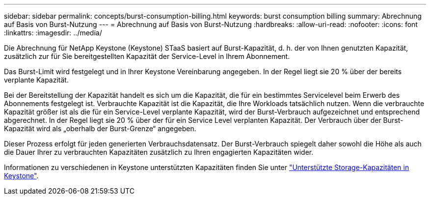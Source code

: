 ---
sidebar: sidebar 
permalink: concepts/burst-consumption-billing.html 
keywords: burst consumption billing 
summary: Abrechnung auf Basis von Burst-Nutzung 
---
= Abrechnung auf Basis von Burst-Nutzung
:hardbreaks:
:allow-uri-read: 
:nofooter: 
:icons: font
:linkattrs: 
:imagesdir: ../media/


[role="lead"]
Die Abrechnung für NetApp Keystone (Keystone) STaaS basiert auf Burst-Kapazität, d. h. der von Ihnen genutzten Kapazität, zusätzlich zur für Sie bereitgestellten Kapazität der Service-Level in Ihrem Abonnement.

Das Burst-Limit wird festgelegt und in Ihrer Keystone Vereinbarung angegeben. In der Regel liegt sie 20 % über der bereits verplante Kapazität.

Bei der Bereitstellung der Kapazität handelt es sich um die Kapazität, die für ein bestimmtes Servicelevel beim Erwerb des Abonnements festgelegt ist. Verbrauchte Kapazität ist die Kapazität, die Ihre Workloads tatsächlich nutzen. Wenn die verbrauchte Kapazität größer ist als die für ein Service-Level verplante Kapazität, wird der Burst-Verbrauch aufgezeichnet und entsprechend abgerechnet. In der Regel liegt sie 20 % über der für ein Service Level verplanten Kapazität. Der Verbrauch über der Burst-Kapazität wird als „oberhalb der Burst-Grenze“ angegeben.

Dieser Prozess erfolgt für jeden generierten Verbrauchsdatensatz. Der Burst-Verbrauch spiegelt daher sowohl die Höhe als auch die Dauer Ihrer zu verbrauchten Kapazitäten zusätzlich zu Ihren engagierten Kapazitäten wider.

Informationen zu verschiedenen in Keystone unterstützten Kapazitäten finden Sie unter link:../concepts/supported-storage-capacity.html["Unterstützte Storage-Kapazitäten in Keystone"].
